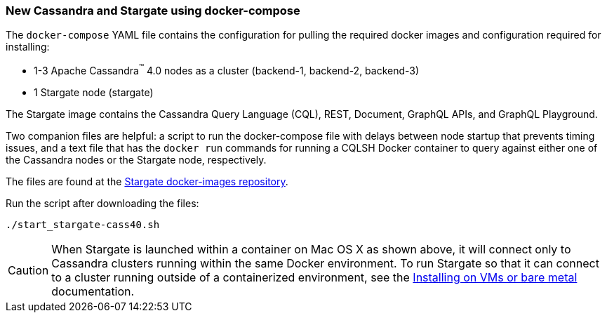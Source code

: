 === New Cassandra and Stargate using docker-compose

The `docker-compose` YAML file contains the configuration for pulling the
required docker images and configuration required for installing:

* 1-3 Apache Cassandra^(TM)^ 4.0 nodes as a cluster (backend-1, backend-2, backend-3)
* 1 Stargate node (stargate)

The Stargate image contains the Cassandra Query Language (CQL), REST, Document, GraphQL APIs,
and GraphQL Playground.

Two companion files are helpful: a script to run the docker-compose file with
delays between node startup that prevents timing issues, and a text file that
has the `docker run` commands for running a CQLSH Docker container to query against
either one of the Cassandra nodes or the Stargate node, respectively.

The files are found at the
https://github.com/stargate/docker-images/tree/master/examples/cassandra-4.0[Stargate docker-images repository].

Run the script after downloading the files:

[source,bash,subs="attributes+"]
----
./start_stargate-cass40.sh
----

CAUTION: When Stargate is launched within a container on Mac OS X as shown above,
it will connect only to Cassandra clusters running within the same Docker
environment. To run Stargate so that it can connect to a cluster running outside
of a containerized environment,
see the xref:developers-guide:install/install_vm_cass_40.adoc[Installing on VMs or bare metal] documentation.
